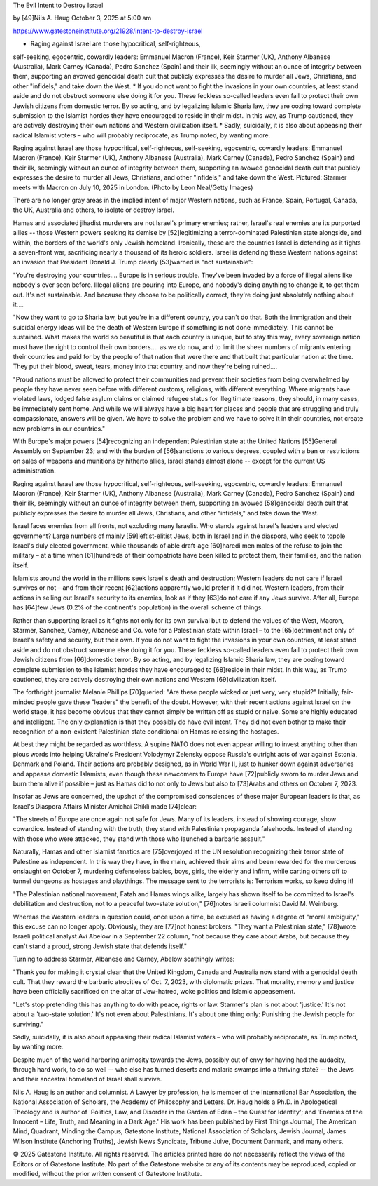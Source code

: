 The Evil Intent to Destroy Israel

by [49]Nils A. Haug
October 3, 2025 at 5:00 am

https://www.gatestoneinstitute.org/21928/intent-to-destroy-israel

* Raging against Israel are those hypocritical, self-righteous,
self-seeking, egocentric, cowardly leaders: Emmanuel Macron
(France), Keir Starmer (UK), Anthony Albanese (Australia), Mark
Carney (Canada), Pedro Sanchez (Spain) and their ilk, seemingly
without an ounce of integrity between them, supporting an avowed
genocidal death cult that publicly expresses the desire to murder
all Jews, Christians, and other "infidels," and take down the West.
* If you do not want to fight the invasions in your own countries, at
least stand aside and do not obstruct someone else doing it for
you. These feckless so-called leaders even fail to protect their
own Jewish citizens from domestic terror. By so acting, and by
legalizing Islamic Sharia law, they are oozing toward complete
submission to the Islamist hordes they have encouraged to reside in
their midst. In this way, as Trump cautioned, they are actively
destroying their own nations and Western civilization itself.
* Sadly, suicidally, it is also about appeasing their radical
Islamist voters – who will probably reciprocate, as Trump noted, by
wanting more.

Raging against Israel are those hypocritical, self-righteous,
self-seeking, egocentric, cowardly leaders: Emmanuel Macron (France),
Keir Starmer (UK), Anthony Albanese (Australia), Mark Carney (Canada),
Pedro Sanchez (Spain) and their ilk, seemingly without an ounce of
integrity between them, supporting an avowed genocidal death cult that
publicly expresses the desire to murder all Jews, Christians, and other
"infidels," and take down the West. Pictured: Starmer meets with Macron
on July 10, 2025 in London. (Photo by Leon Neal/Getty Images)

There are no longer gray areas in the implied intent of major Western
nations, such as France, Spain, Portugal, Canada, the UK, Australia and
others, to isolate or destroy Israel.

Hamas and associated jihadist murderers are not Israel's primary
enemies; rather, Israel's real enemies are its purported allies --
those Western powers seeking its demise by [52]legitimizing a
terror-dominated Palestinian state alongside, and within, the borders
of the world's only Jewish homeland. Ironically, these are the
countries Israel is defending as it fights a seven-front war,
sacrificing nearly a thousand of its heroic soldiers. Israel is
defending these Western nations against an invasion that President
Donald J. Trump clearly [53]warned is "not sustainable":

"You're destroying your countries.... Europe is in serious trouble.
They've been invaded by a force of illegal aliens like nobody's ever
seen before. Illegal aliens are pouring into Europe, and nobody's
doing anything to change it, to get them out. It's not sustainable.
And because they choose to be politically correct, they're doing
just absolutely nothing about it....

"Now they want to go to Sharia law, but you're in a different
country, you can't do that. Both the immigration and their suicidal
energy ideas will be the death of Western Europe if something is not
done immediately. This cannot be sustained. What makes the world so
beautiful is that each country is unique, but to stay this way,
every sovereign nation must have the right to control their own
borders.... as we do now, and to limit the sheer numbers of migrants
entering their countries and paid for by the people of that nation
that were there and that built that particular nation at the time.
They put their blood, sweat, tears, money into that country, and now
they're being ruined....

"Proud nations must be allowed to protect their communities and
prevent their societies from being overwhelmed by people they have
never seen before with different customs, religions, with different
everything. Where migrants have violated laws, lodged false asylum
claims or claimed refugee status for illegitimate reasons, they
should, in many cases, be immediately sent home. And while we will
always have a big heart for places and people that are struggling
and truly compassionate, answers will be given. We have to solve the
problem and we have to solve it in their countries, not create new
problems in our countries."

With Europe's major powers [54]recognizing an independent Palestinian
state at the United Nations [55]General Assembly on September 23; and
with the burden of [56]sanctions to various degrees, coupled with a
ban or restrictions on sales of weapons and munitions by hitherto
allies, Israel stands almost alone -- except for the current US
administration.

Raging against Israel are those hypocritical, self-righteous,
self-seeking, egocentric, cowardly leaders: Emmanuel Macron (France),
Keir Starmer (UK), Anthony Albanese (Australia), Mark Carney (Canada),
Pedro Sanchez (Spain) and their ilk, seemingly without an ounce of
integrity between them, supporting an avowed [58]genocidal death cult
that publicly expresses the desire to murder all Jews, Christians, and
other "infidels," and take down the West.

Israel faces enemies from all fronts, not excluding many Israelis. Who
stands against Israel's leaders and elected government? Large numbers
of mainly [59]leftist-elitist Jews, both in Israel and in the diaspora,
who seek to topple Israel's duly elected government, while thousands of
able draft-age [60]haredi men males of the refuse to join the military
– at a time when [61]hundreds of their compatriots have been killed to
protect them, their families, and the nation itself.

Islamists around the world in the millions seek Israel's death and
destruction; Western leaders do not care if Israel survives or not –
and from their recent [62]actions apparently would prefer if it did
not. Western leaders, from their actions in selling out Israel's
security to its enemies, look as if they [63]do not care if any Jews
survive. After all, Europe has [64]few Jews (0.2% of the continent's
population) in the overall scheme of things.

Rather than supporting Israel as it fights not only for its own
survival but to defend the values of the West, Macron, Starmer,
Sanchez, Carney, Albanese and Co. vote for a Palestinian state within
Israel – to the [65]detriment not only of Israel's safety and security,
but their own. If you do not want to fight the invasions in your own
countries, at least stand aside and do not obstruct someone else doing
it for you. These feckless so-called leaders even fail to protect their
own Jewish citizens from [66]domestic terror. By so acting, and by
legalizing Islamic Sharia law, they are oozing toward complete
submission to the Islamist hordes they have encouraged to [68]reside in
their midst. In this way, as Trump cautioned, they are actively
destroying their own nations and Western [69]civilization itself.

The forthright journalist Melanie Phillips [70]queried: "Are these
people wicked or just very, very stupid?" Initially, fair-minded people
gave these "leaders" the benefit of the doubt. However, with their
recent actions against Israel on the world stage, it has become obvious
that they cannot simply be written off as stupid or naive. Some are
highly educated and intelligent. The only explanation is that they
possibly do have evil intent. They did not even bother to make their
recognition of a non-existent Palestinian state conditional on Hamas
releasing the hostages.

At best they might be regarded as worthless. A supine NATO does not
even appear willing to invest anything other than pious words into
helping Ukraine's President Volodymyr Zelensky oppose Russia's outright
acts of war against Estonia, Denmark and Poland. Their actions are
probably designed, as in World War II, just to hunker down against
adversaries and appease domestic Islamists, even though these newcomers
to Europe have [72]publicly sworn to murder Jews and burn them alive if
possible – just as Hamas did to not only to Jews but also to [73]Arabs
and others on October 7, 2023.

Insofar as Jews are concerned, the upshot of the compromised
consciences of these major European leaders is that, as Israel's
Diaspora Affairs Minister Amichai Chikli made [74]clear:

"The streets of Europe are once again not safe for Jews. Many of its
leaders, instead of showing courage, show cowardice. Instead of
standing with the truth, they stand with Palestinian propaganda
falsehoods. Instead of standing with those who were attacked, they
stand with those who launched a barbaric assault."

Naturally, Hamas and other Islamist fanatics are [75]overjoyed at the
UN resolution recognizing their terror state of Palestine as
independent. In this way they have, in the main, achieved their aims
and been rewarded for the murderous onslaught on October 7, murdering
defenseless babies, boys, girls, the elderly and infirm, while carting
others off to tunnel dungeons as hostages and playthings. The message
sent to the terrorists is: Terrorism works, so keep doing it!

"The Palestinian national movement, Fatah and Hamas wings alike,
largely has shown itself to be committed to Israel's debilitation and
destruction, not to a peaceful two-state solution," [76]notes Israeli
columnist David M. Weinberg.

Whereas the Western leaders in question could, once upon a time, be
excused as having a degree of "moral ambiguity," this excuse can no
longer apply. Obviously, they are [77]not honest brokers. "They want a
Palestinian state," [78]wrote Israeli political analyst Avi Abelow in a
September 22 column, "not because they care about Arabs, but because
they can't stand a proud, strong Jewish state that defends itself."

Turning to address Starmer, Albanese and Carney, Abelow scathingly
writes:

"Thank you for making it crystal clear that the United Kingdom,
Canada and Australia now stand with a genocidal death cult. That
they reward the barbaric atrocities of Oct. 7, 2023, with diplomatic
prizes. That morality, memory and justice have been officially
sacrificed on the altar of Jew-hatred, woke politics and Islamic
appeasement.

"Let's stop pretending this has anything to do with peace, rights or
law. Starmer's plan is not about 'justice.' It's not about a
'two-state solution.' It's not even about Palestinians. It's about
one thing only: Punishing the Jewish people for surviving."

Sadly, suicidally, it is also about appeasing their radical Islamist
voters – who will probably reciprocate, as Trump noted, by wanting
more.

Despite much of the world harboring animosity towards the Jews,
possibly out of envy for having had the audacity, through hard work, to
do so well -- who else has turned deserts and malaria swamps into a
thriving state? -- the Jews and their ancestral homeland of Israel
shall survive.

Nils A. Haug is an author and columnist. A Lawyer by profession, he
is member of the International Bar Association, the National
Association of Scholars, the Academy of Philosophy and Letters. Dr.
Haug holds a Ph.D. in Apologetical Theology and is author of
'Politics, Law, and Disorder in the Garden of Eden – the Quest for
Identity'; and 'Enemies of the Innocent – Life, Truth, and Meaning
in a Dark Age.' His work has been published by First Things Journal,
The American Mind, Quadrant, Minding the Campus, Gatestone
Institute, National Association of Scholars, Jewish Journal, James
Wilson Institute (Anchoring Truths), Jewish News Syndicate, Tribune
Juive, Document Danmark, and many others.

© 2025 Gatestone Institute. All rights reserved. The articles printed
here do not necessarily reflect the views of the Editors or of
Gatestone Institute. No part of the Gatestone website or any of its
contents may be reproduced, copied or modified, without the prior
written consent of Gatestone Institute.
